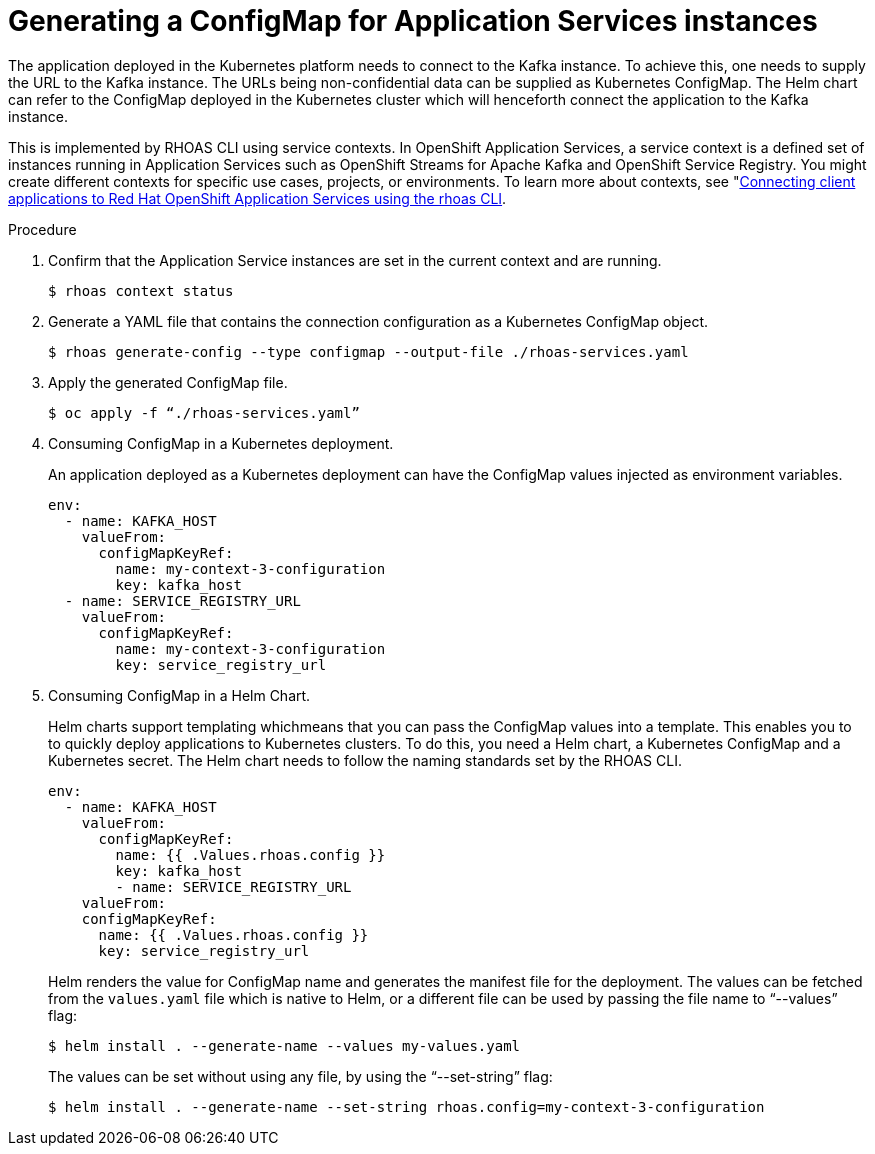 [id='proc-generating-configmap-for-application-services_{context}']
= Generating a ConfigMap for Application Services instances
:imagesdir: ../_images

The application deployed in the Kubernetes platform needs to connect to the Kafka instance. To achieve this, one needs to supply the URL to the Kafka instance. The URLs being non-confidential data can be supplied as Kubernetes ConfigMap. The Helm chart can refer to the ConfigMap deployed in the Kubernetes cluster which will henceforth connect the application to the Kafka instance.

This is implemented by RHOAS CLI using service contexts. In OpenShift Application Services, a service context is a defined set of instances running in Application Services such as OpenShift Streams for Apache Kafka and OpenShift Service Registry. You might create different contexts for specific use cases, projects, or environments. To learn more about contexts, see "https://access.redhat.com/documentation/en-us/red_hat_openshift_application_services/1/guide/12b72a70-22b9-44a4-a7f3-6977759bfc67":[Connecting client applications to Red Hat OpenShift Application Services using the rhoas CLI].

.Procedure

. Confirm that the Application Service instances are set in the current context and are running.

+
[source,shell]
----
$ rhoas context status
----

. Generate a YAML file that contains the connection configuration as a Kubernetes ConfigMap object.
+
[source,shell]
----
$ rhoas generate-config --type configmap --output-file ./rhoas-services.yaml
----
+
. Apply the generated ConfigMap file.
+
[source,shell]
----
$ oc apply -f “./rhoas-services.yaml”
----
+
. Consuming ConfigMap in a Kubernetes deployment.
+
An application deployed as a Kubernetes deployment can have the ConfigMap values injected as environment variables.
+
[source,shell]
----
env:
  - name: KAFKA_HOST
    valueFrom:
      configMapKeyRef:
        name: my-context-3-configuration
        key: kafka_host
  - name: SERVICE_REGISTRY_URL
    valueFrom:
      configMapKeyRef:
        name: my-context-3-configuration
        key: service_registry_url
----
. Consuming ConfigMap in a Helm Chart.
+
Helm charts support templating whichmeans that you can pass the ConfigMap values into a template. This enables you to to quickly deploy applications to Kubernetes clusters.  To do this, you need a Helm chart, a Kubernetes ConfigMap and a Kubernetes secret. The Helm chart needs to follow the naming standards set by the RHOAS CLI.
+
[source,shell]
----
env:
  - name: KAFKA_HOST
    valueFrom:
      configMapKeyRef:
        name: {{ .Values.rhoas.config }}
        key: kafka_host
	- name: SERVICE_REGISTRY_URL
    valueFrom:
    configMapKeyRef:
      name: {{ .Values.rhoas.config }}
      key: service_registry_url
----
+
Helm renders the value for ConfigMap name and generates the manifest file for the deployment.
The values can be fetched from the `values.yaml` file which is native to Helm, or a different file can be used by passing the file name to “--values” flag:
+
[source,shell]
----
$ helm install . --generate-name --values my-values.yaml
----
+
The values can be set without using any file, by using the “--set-string” flag:
+
[source,shell]
----
$ helm install . --generate-name --set-string rhoas.config=my-context-3-configuration
----
